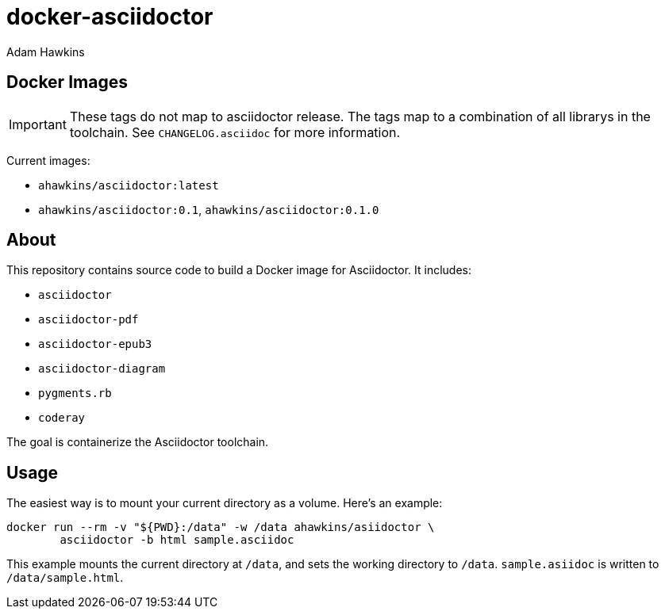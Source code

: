 = docker-asciidoctor
:author: Adam Hawkins

== Docker Images

IMPORTANT: These tags do not map to asciidoctor release. The tags map to
a combination of all librarys in the toolchain. See `CHANGELOG.asciidoc`
for more information.

Current images:

- `ahawkins/asciidoctor:latest`
- `ahawkins/asciidoctor:0.1`, `ahawkins/asciidoctor:0.1.0`

== About

This repository contains source code to build a Docker image for
Asciidoctor. It includes:

- `asciidoctor`
- `asciidoctor-pdf`
- `asciidoctor-epub3`
- `asciidoctor-diagram`
- `pygments.rb`
- `coderay`

The goal is containerize the Asciidoctor toolchain.

== Usage

The easiest way is to mount your current directory as a volume. Here's
an example:

----
docker run --rm -v "${PWD}:/data" -w /data ahawkins/asiidoctor \
	asciidoctor -b html sample.asciidoc
----

This example mounts the current directory at `/data`, and sets the
working directory to `/data`. `sample.asiidoc` is written to
`/data/sample.html`.
